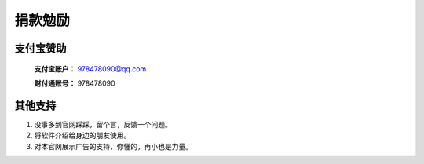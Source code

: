 ﻿捐款勉励
==========


支付宝赞助
-------------

  **支付宝账户：** 978478090@qq.com
  
  **财付通账号：** 978478090
  

其他支持
-------------

#. 没事多到官网踩踩，留个言，反馈一个问题。
#. 将软件介绍给身边的朋友使用。
#. 对本官网展示广告的支持，你懂的，再小也是力量。
